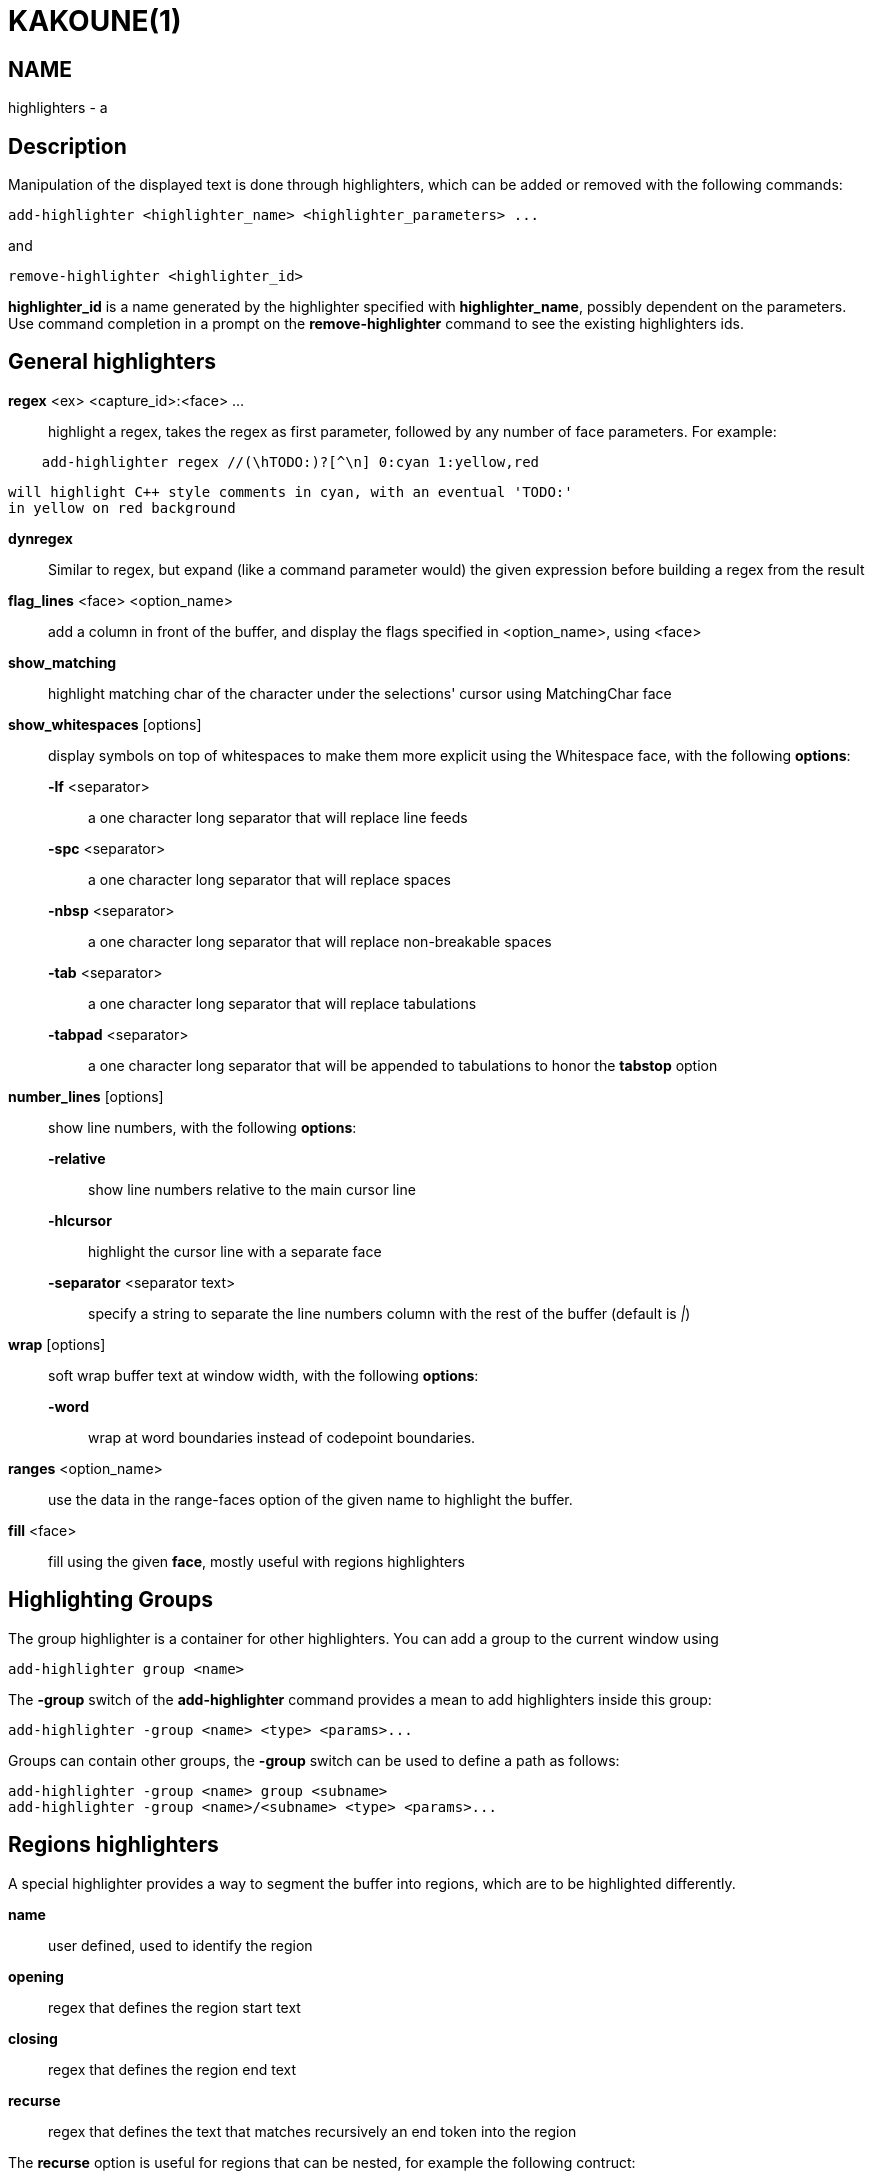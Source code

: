 KAKOUNE(1)
==========

NAME
----
highlighters - a

Description
-----------

Manipulation of the displayed text is done through highlighters, which can
be added or removed with the following commands:

---------------------------------------------------------------
add-highlighter <highlighter_name> <highlighter_parameters> ...
---------------------------------------------------------------

and

-----------------------------------
remove-highlighter <highlighter_id>
-----------------------------------

*highlighter_id* is a name generated by the highlighter specified with
*highlighter_name*, possibly dependent on the parameters. Use command
completion in a prompt on the *remove-highlighter* command to see the existing highlighters
ids.

General highlighters
--------------------
*regex* <ex> <capture_id>:<face> ...::
	highlight a regex, takes the regex as first parameter, followed by
	any number of face parameters. For example:

---------------------------------------------------------------
    add-highlighter regex //(\hTODO:)?[^\n] 0:cyan 1:yellow,red
---------------------------------------------------------------

	will highlight C++ style comments in cyan, with an eventual 'TODO:'
	in yellow on red background

*dynregex*::
	Similar to regex, but expand (like a command parameter would) the
	given expression before building a regex from the result

*flag_lines* <face> <option_name>::
	add a column in front of the buffer, and display the flags specified
	in <option_name>, using <face>

*show_matching*::
	highlight matching char of the character under the selections' cursor
	using MatchingChar face

*show_whitespaces* [options]::
	display symbols on top of whitespaces to make them more explicit
	using the Whitespace face, with the following *options*:

	*-lf* <separator>:::
		a one character long separator that will replace line feeds

	*-spc* <separator>:::
		a one character long separator that will replace spaces

	*-nbsp* <separator>:::
		a one character long separator that will replace non-breakable spaces

	*-tab* <separator>:::
		a one character long separator that will replace tabulations

	*-tabpad* <separator>:::
		a one character long separator that will be appended to tabulations to honor the *tabstop* option


*number_lines* [options]::
	show line numbers, with the following *options*:

	*-relative*:::
		show line numbers relative to the main cursor line

	*-hlcursor*:::
		highlight the cursor line with a separate face

	*-separator* <separator text>:::
		specify a string to separate the line numbers column with
		the rest of the buffer (default is '|')

*wrap* [options]::
	soft wrap buffer text at window width, with the following *options*:

	*-word*:::
		wrap at word boundaries instead of codepoint boundaries.

*ranges* <option_name>::
	use the data in the range-faces option of the given name to highlight
	the buffer.

*fill* <face>::
	fill using the given *face*, mostly useful with regions highlighters

Highlighting Groups
-------------------

The group highlighter is a container for other highlighters. You can add a
group to the current window using

----------------------------
add-highlighter group <name>
----------------------------

The *-group* switch of the *add-highlighter* command provides a mean to add highlighters
inside this group:

------------------------------------------------
add-highlighter -group <name> <type> <params>...
------------------------------------------------

Groups can contain other groups, the *-group* switch can be used to define
a path as follows:

----------------------------------------------------------
add-highlighter -group <name> group <subname>
add-highlighter -group <name>/<subname> <type> <params>...
----------------------------------------------------------

Regions highlighters
--------------------

A special highlighter provides a way to segment the buffer into regions,
which are to be highlighted differently.

*name*::
	user defined, used to identify the region
*opening*::
	regex that defines the region start text
*closing*::
	regex that defines the region end text
*recurse*::
	regex that defines the text that matches recursively an end token
	into the region

The *recurse* option is useful for regions that can be nested, for example
the following contruct:

----------
%sh{ ... }
----------

accepts nested braces scopes ('{ ... }') so the following string is valid:

----------------------
%sh{ ... { ... } ... }
----------------------

This region can be defined with:

------------------------
shell_expand %sh\{ \} \{
------------------------

Regions are used in the region highlighters which can take any number
of regions.

The following command:

------------------------------------------------------------------------------
add-highlighter regions <name> <region_name1> <opening1> <closing1> <recurse1>
				<region_name2> <opening2> <closing2> <recurse2>...
------------------------------------------------------------------------------

defines multiple regions in which other highlighters can be added as follows:

-----------------------------------------------
add-highlighter -group <name>/<region_name> ...
-----------------------------------------------

Regions are matched using the left-most rule: the left-most region opening
starts a new region. When a region closes, the closest next opening start
another region.

That matches the rule governing most programming language parsing.

Regions also supports a *-default <default_region>* switch to define the
default region, when no other region matches the current buffer range.

If the *-match-capture* switch is passed, then region closing and recurse
matches are considered valid for a given region opening match only if they
matched the same content for the capture 1.

Most programming languages can then be properly highlighted using a region
highlighter as root:

-----------------------------------------------------------------
add-highlighter regions -default code <lang> \
	string <str_opening> <str_closing> <str_recurse> \
	comment <comment_opening> <comment_closing> <comment_recurse>

add-highlighter -group <lang>/code ...
add-highlighter -group <lang>/string ...
add-highlighter -group <lang>/comment ...
-----------------------------------------------------------------

Shared Highlighters
-------------------

Highlighters are often defined for a specific filetype, and it makes then
sense to share the highlighters between all the windows on the same filetypes.

A shared highlighter can be defined with the following command:

----------------------------------------
add-highlighter -group /<group_name> ...
----------------------------------------

When the group switch values starts with a '/', it references a group in
the shared highlighters, rather than the window highlighters.

The common case would be to create a named shared group, and then fill it
with highlighters:

--------------------------------------
add-highlighter -group / group <name>
add-highlighter -group /name regex ...
--------------------------------------

It can then be referenced in a window using the ref highlighter.

--------------------------
add-highlighter ref <name>
--------------------------

The ref can reference any named highlighter in the shared namespace.
